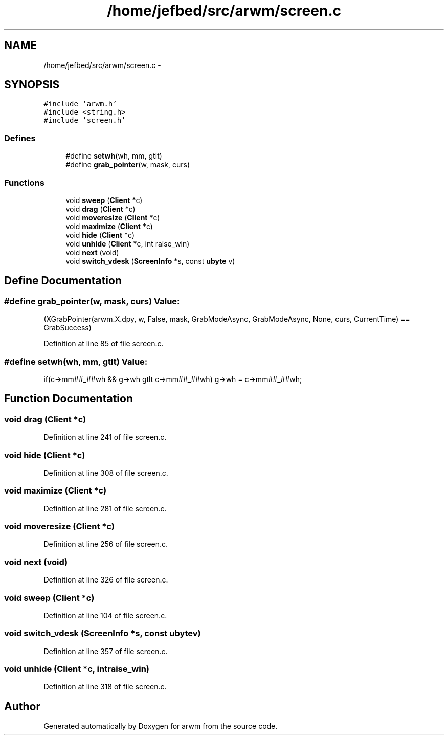 .TH "/home/jefbed/src/arwm/screen.c" 3 "Wed Mar 7 2012" "arwm" \" -*- nroff -*-
.ad l
.nh
.SH NAME
/home/jefbed/src/arwm/screen.c \- 
.SH SYNOPSIS
.br
.PP
\fC#include 'arwm.h'\fP
.br
\fC#include <string.h>\fP
.br
\fC#include 'screen.h'\fP
.br

.SS "Defines"

.in +1c
.ti -1c
.RI "#define \fBsetwh\fP(wh, mm, gtlt)"
.br
.ti -1c
.RI "#define \fBgrab_pointer\fP(w, mask, curs)"
.br
.in -1c
.SS "Functions"

.in +1c
.ti -1c
.RI "void \fBsweep\fP (\fBClient\fP *c)"
.br
.ti -1c
.RI "void \fBdrag\fP (\fBClient\fP *c)"
.br
.ti -1c
.RI "void \fBmoveresize\fP (\fBClient\fP *c)"
.br
.ti -1c
.RI "void \fBmaximize\fP (\fBClient\fP *c)"
.br
.ti -1c
.RI "void \fBhide\fP (\fBClient\fP *c)"
.br
.ti -1c
.RI "void \fBunhide\fP (\fBClient\fP *c, int raise_win)"
.br
.ti -1c
.RI "void \fBnext\fP (void)"
.br
.ti -1c
.RI "void \fBswitch_vdesk\fP (\fBScreenInfo\fP *s, const \fBubyte\fP v)"
.br
.in -1c
.SH "Define Documentation"
.PP 
.SS "#define grab_pointer(w, mask, curs)"\fBValue:\fP
.PP
.nf
(XGrabPointer(arwm.X.dpy, w, False, mask, GrabModeAsync,\
        GrabModeAsync, None, curs, CurrentTime) == GrabSuccess)
.fi
.PP
Definition at line 85 of file screen.c.
.SS "#define setwh(wh, mm, gtlt)"\fBValue:\fP
.PP
.nf
if(c->mm##_##wh && g->wh gtlt c->mm##_##wh)\
        g->wh = c->mm##_##wh;
.fi
.SH "Function Documentation"
.PP 
.SS "void drag (\fBClient\fP *c)"
.PP
Definition at line 241 of file screen.c.
.SS "void hide (\fBClient\fP *c)"
.PP
Definition at line 308 of file screen.c.
.SS "void maximize (\fBClient\fP *c)"
.PP
Definition at line 281 of file screen.c.
.SS "void moveresize (\fBClient\fP *c)"
.PP
Definition at line 256 of file screen.c.
.SS "void next (void)"
.PP
Definition at line 326 of file screen.c.
.SS "void sweep (\fBClient\fP *c)"
.PP
Definition at line 104 of file screen.c.
.SS "void switch_vdesk (\fBScreenInfo\fP *s, const \fBubyte\fPv)"
.PP
Definition at line 357 of file screen.c.
.SS "void unhide (\fBClient\fP *c, intraise_win)"
.PP
Definition at line 318 of file screen.c.
.SH "Author"
.PP 
Generated automatically by Doxygen for arwm from the source code.
